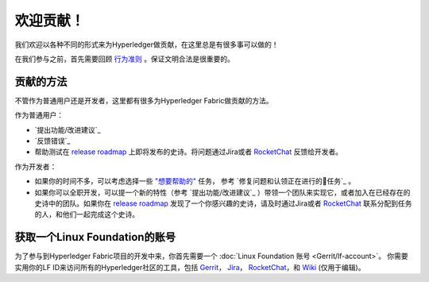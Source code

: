 欢迎贡献！
======================

我们欢迎以各种不同的形式来为Hyperledger做贡献，在这里总是有很多事可以做的！

在我们参与之前，首先需要回顾
`行为准则 <https://wiki.hyperledger.org/community/hyperledger-project-code-of-conduct>`__
。保证文明合法是很重要的。

贡献的方法
------------------
不管作为普通用户还是开发者，这里都有很多为Hyperledger Fabric做贡献的方法。

作为普通用户：

- `提出功能/改进建议`_
- `反馈错误`_
- 帮助测试在
  `release roadmap <https://jira.hyperledger.org/secure/Dashboard.jspa?selectPageId=10104>`_
  上即将发布的史诗。将问题通过Jira或者
  `RocketChat <https://chat.hyperledger.org>`_
  反馈给开发者。

作为开发者：

- 如果你的时间不多，可以考虑选择一些
  `"想要帮助的" <https://jira.hyperledger.org/issues/?filter=10147>`_ 任务，
  参考 `修复问题和认领正在进行的任务`_ 。

- 如果你可以全职开发，可以提一个新的特性（参考 `提出功能/改进建议`_ ）带领一个团队来实现它，或者加入在已经存在的史诗中的团队。如果你在
  `release roadmap <https://jira.hyperledger.org/secure/Dashboard.jspa?selectPageId=10104>`_ 发现了一个你感兴趣的史诗，请及时通过Jira或者
  `RocketChat <https://chat.hyperledger.org>`_ 联系分配到任务的人，和他们一起完成这个史诗。

获取一个Linux Foundation的账号
----------------------------------

为了参与到Hyperledger Fabric项目的开发中来，你首先需要一个 :doc:`Linux Foundation
账号 <Gerrit/lf-account>`。
你需要实用你的LF ID来访问所有的Hyperledger社区的工具，包括 
`Gerrit <https://gerrit.hyperledger.org>`__，
`Jira <https://jira.hyperledger.org>`__，
`RocketChat <https://chat.hyperledger.org/>`__，和
`Wiki <https://wiki.hyperledger.org/start>`__ (仅用于编辑)。

